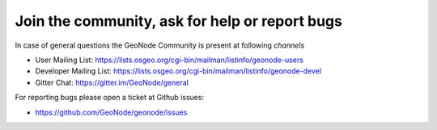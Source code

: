 .. _participate_docu:

===============================================
Join the community, ask for help or report bugs
===============================================

In case of general questions the GeoNode Community is present at following *channels*

- User Mailing List: https://lists.osgeo.org/cgi-bin/mailman/listinfo/geonode-users
- Developer Mailing List: https://lists.osgeo.org/cgi-bin/mailman/listinfo/geonode-devel
- Gitter Chat: https://gitter.im/GeoNode/general

For reporting bugs please open a ticket at Github issues:

- https://github.com/GeoNode/geonode/issues
